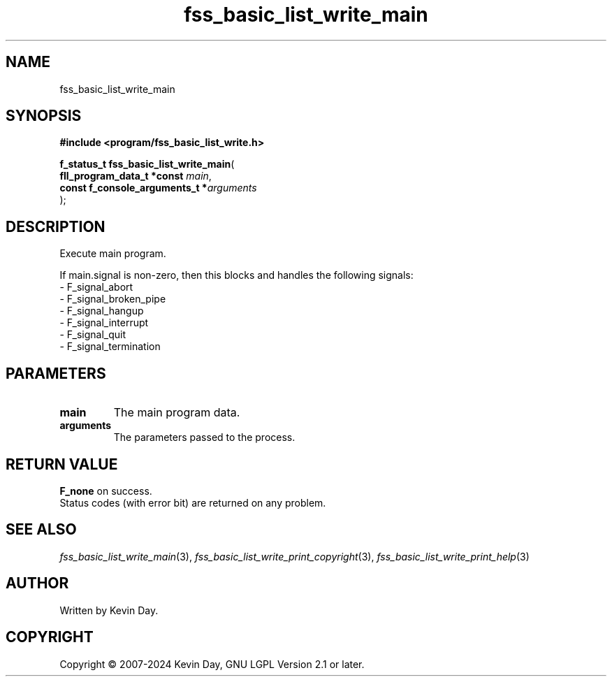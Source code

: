 .TH fss_basic_list_write_main "3" "February 2024" "FLL - Featureless Linux Library 0.6.9" "Library Functions"
.SH "NAME"
fss_basic_list_write_main
.SH SYNOPSIS
.nf
.B #include <program/fss_basic_list_write.h>
.sp
\fBf_status_t fss_basic_list_write_main\fP(
    \fBfll_program_data_t *const     \fP\fImain\fP,
    \fBconst f_console_arguments_t  *\fP\fIarguments\fP
);
.fi
.SH DESCRIPTION
.PP
Execute main program.
.PP
If main.signal is non-zero, then this blocks and handles the following signals:
.br
  - F_signal_abort
.br
  - F_signal_broken_pipe
.br
  - F_signal_hangup
.br
  - F_signal_interrupt
.br
  - F_signal_quit
.br
  - F_signal_termination
.SH PARAMETERS
.TP
.B main
The main program data.

.TP
.B arguments
The parameters passed to the process.

.SH RETURN VALUE
.PP
\fBF_none\fP on success.
.br
Status codes (with error bit) are returned on any problem.
.SH SEE ALSO
.PP
.nh
.ad l
\fIfss_basic_list_write_main\fP(3), \fIfss_basic_list_write_print_copyright\fP(3), \fIfss_basic_list_write_print_help\fP(3)
.ad
.hy
.SH AUTHOR
Written by Kevin Day.
.SH COPYRIGHT
.PP
Copyright \(co 2007-2024 Kevin Day, GNU LGPL Version 2.1 or later.
